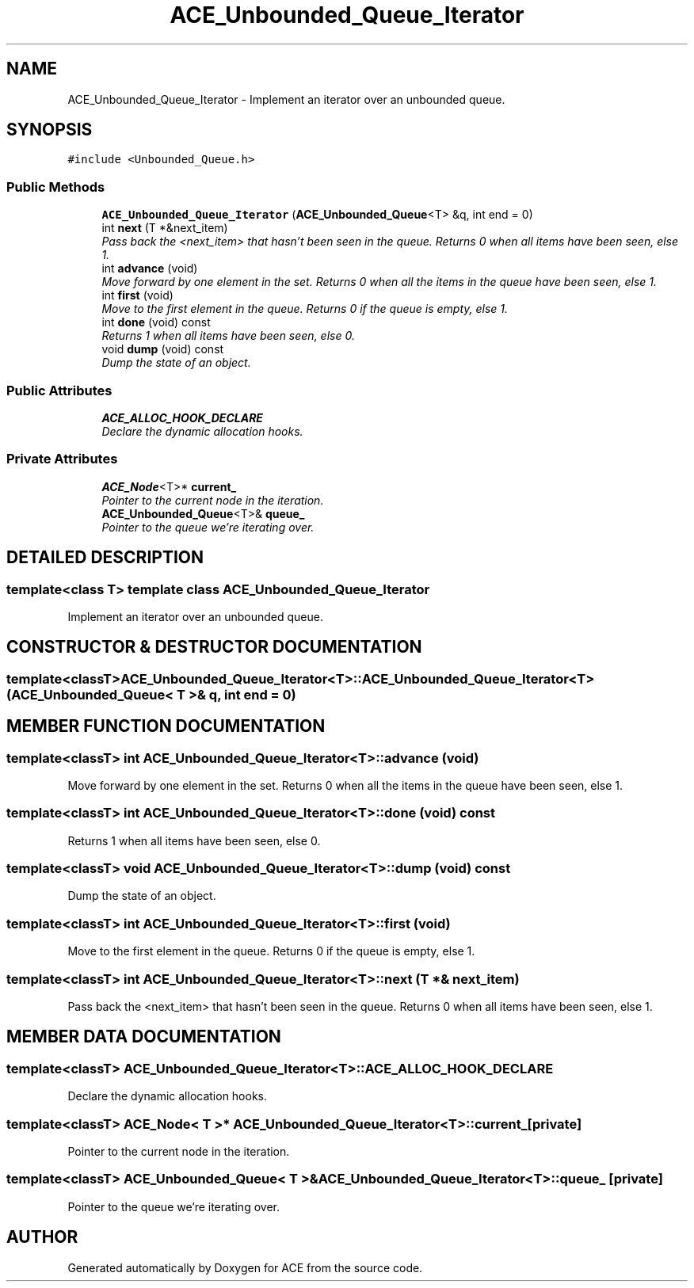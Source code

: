 .TH ACE_Unbounded_Queue_Iterator 3 "5 Oct 2001" "ACE" \" -*- nroff -*-
.ad l
.nh
.SH NAME
ACE_Unbounded_Queue_Iterator \- Implement an iterator over an unbounded queue. 
.SH SYNOPSIS
.br
.PP
\fC#include <Unbounded_Queue.h>\fR
.PP
.SS Public Methods

.in +1c
.ti -1c
.RI "\fBACE_Unbounded_Queue_Iterator\fR (\fBACE_Unbounded_Queue\fR<T> &q, int end = 0)"
.br
.ti -1c
.RI "int \fBnext\fR (T *&next_item)"
.br
.RI "\fIPass back the <next_item> that hasn't been seen in the queue. Returns 0 when all items have been seen, else 1.\fR"
.ti -1c
.RI "int \fBadvance\fR (void)"
.br
.RI "\fIMove forward by one element in the set. Returns 0 when all the items in the queue have been seen, else 1.\fR"
.ti -1c
.RI "int \fBfirst\fR (void)"
.br
.RI "\fIMove to the first element in the queue. Returns 0 if the queue is empty, else 1.\fR"
.ti -1c
.RI "int \fBdone\fR (void) const"
.br
.RI "\fIReturns 1 when all items have been seen, else 0.\fR"
.ti -1c
.RI "void \fBdump\fR (void) const"
.br
.RI "\fIDump the state of an object.\fR"
.in -1c
.SS Public Attributes

.in +1c
.ti -1c
.RI "\fBACE_ALLOC_HOOK_DECLARE\fR"
.br
.RI "\fIDeclare the dynamic allocation hooks.\fR"
.in -1c
.SS Private Attributes

.in +1c
.ti -1c
.RI "\fBACE_Node\fR<T>* \fBcurrent_\fR"
.br
.RI "\fIPointer to the current node in the iteration.\fR"
.ti -1c
.RI "\fBACE_Unbounded_Queue\fR<T>& \fBqueue_\fR"
.br
.RI "\fIPointer to the queue we're iterating over.\fR"
.in -1c
.SH DETAILED DESCRIPTION
.PP 

.SS template<class T>  template class ACE_Unbounded_Queue_Iterator
Implement an iterator over an unbounded queue.
.PP
.SH CONSTRUCTOR & DESTRUCTOR DOCUMENTATION
.PP 
.SS template<classT> ACE_Unbounded_Queue_Iterator<T>::ACE_Unbounded_Queue_Iterator<T> (\fBACE_Unbounded_Queue\fR< T >& q, int end = 0)
.PP
.SH MEMBER FUNCTION DOCUMENTATION
.PP 
.SS template<classT> int ACE_Unbounded_Queue_Iterator<T>::advance (void)
.PP
Move forward by one element in the set. Returns 0 when all the items in the queue have been seen, else 1.
.PP
.SS template<classT> int ACE_Unbounded_Queue_Iterator<T>::done (void) const
.PP
Returns 1 when all items have been seen, else 0.
.PP
.SS template<classT> void ACE_Unbounded_Queue_Iterator<T>::dump (void) const
.PP
Dump the state of an object.
.PP
.SS template<classT> int ACE_Unbounded_Queue_Iterator<T>::first (void)
.PP
Move to the first element in the queue. Returns 0 if the queue is empty, else 1.
.PP
.SS template<classT> int ACE_Unbounded_Queue_Iterator<T>::next (T *& next_item)
.PP
Pass back the <next_item> that hasn't been seen in the queue. Returns 0 when all items have been seen, else 1.
.PP
.SH MEMBER DATA DOCUMENTATION
.PP 
.SS template<classT> ACE_Unbounded_Queue_Iterator<T>::ACE_ALLOC_HOOK_DECLARE
.PP
Declare the dynamic allocation hooks.
.PP
.SS template<classT> \fBACE_Node\fR< T >* ACE_Unbounded_Queue_Iterator<T>::current_\fC [private]\fR
.PP
Pointer to the current node in the iteration.
.PP
.SS template<classT> \fBACE_Unbounded_Queue\fR< T >& ACE_Unbounded_Queue_Iterator<T>::queue_\fC [private]\fR
.PP
Pointer to the queue we're iterating over.
.PP


.SH AUTHOR
.PP 
Generated automatically by Doxygen for ACE from the source code.
